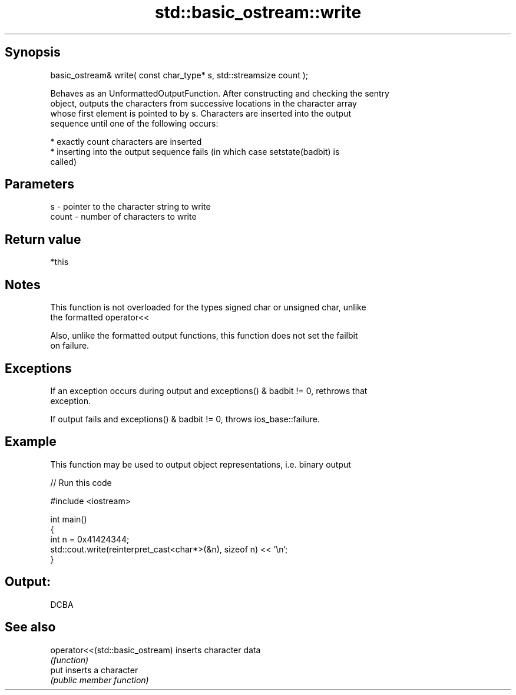 .TH std::basic_ostream::write 3 "Jun 28 2014" "2.0 | http://cppreference.com" "C++ Standard Libary"
.SH Synopsis
   basic_ostream& write( const char_type* s, std::streamsize count );

   Behaves as an UnformattedOutputFunction. After constructing and checking the sentry
   object, outputs the characters from successive locations in the character array
   whose first element is pointed to by s. Characters are inserted into the output
   sequence until one of the following occurs:

     * exactly count characters are inserted
     * inserting into the output sequence fails (in which case setstate(badbit) is
       called)

.SH Parameters

   s     - pointer to the character string to write
   count - number of characters to write

.SH Return value

   *this

.SH Notes

   This function is not overloaded for the types signed char or unsigned char, unlike
   the formatted operator<<

   Also, unlike the formatted output functions, this function does not set the failbit
   on failure.

.SH Exceptions

   If an exception occurs during output and exceptions() & badbit != 0, rethrows that
   exception.

   If output fails and exceptions() & badbit != 0, throws ios_base::failure.

.SH Example

   This function may be used to output object representations, i.e. binary output

   
// Run this code

 #include <iostream>
  
 int main()
 {
     int n = 0x41424344;
     std::cout.write(reinterpret_cast<char*>(&n), sizeof n) << '\\n';
 }

.SH Output:

 DCBA

.SH See also

   operator<<(std::basic_ostream) inserts character data
                                  \fI(function)\fP 
   put                            inserts a character
                                  \fI(public member function)\fP 
